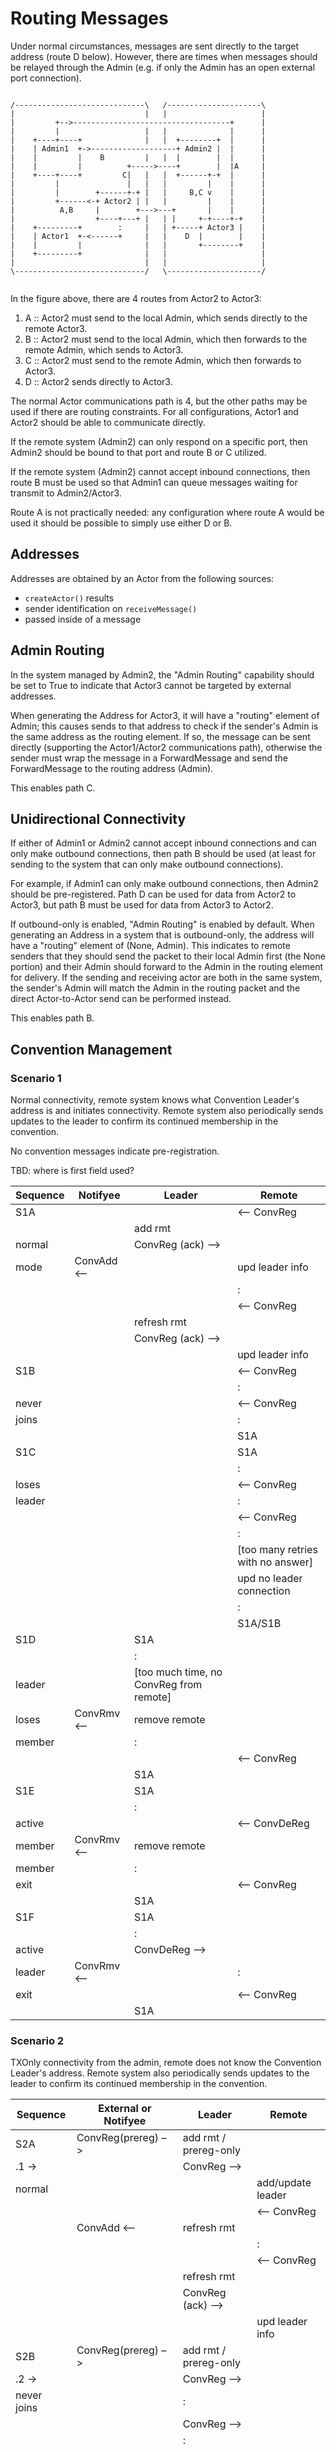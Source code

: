 * Routing Messages

Under normal circumstances, messages are sent directly to the target
address (route D below).  However, there are times when messages
should be relayed through the Admin (e.g. if only the Admin has an
open external port connection).

#+BEGIN_SRC ditaa :file routes.png

   /-----------------------------\   /---------------------\
   |                             |   |                     |
   |         +-->-----------------------------------+      |
   |         |                   |   |              |      |
   |    +----+----+              |   |  +--------+  |      |
   |    | Admin1  +->-------------------+ Admin2 |  |      |
   |    |         |    B         |   |  |        |  |      |
   |    |         |          +----->----+        |  |A     |
   |    +----+----+         C|   |   |  +------+-+  |      |
   |         |               |   |   |         |    |      |
   |         |        +------+-+ |   |     B,C v    |      |
   |         +------<-+ Actor2 | |   |         |    |      |
   |          A,B     |        +--->---+       |    |      |
   |                  +----+---+ |   | |     +-+----+-+    |
   |    +---------+        :     |   | +-----+ Actor3 |    |
   |    | Actor1  +-<------+     |   |    D  |        |    |
   |    |         |              |   |       +--------+    |
   |    +---------+              |   |                     |
   |                             |   |                     |
   \-----------------------------/   \---------------------/

#+END_SRC

In the figure above, there are 4 routes from Actor2 to Actor3:

   1. A :: Actor2 must send to the local Admin, which sends directly
           to the remote Actor3.
   2. B :: Actor2 must send to the local Admin, which then forwards to
           the remote Admin, which sends to Actor3.
   3. C :: Actor2 must send to the remote Admin, which then forwards
           to Actor3.
   4. D :: Actor2 sends directly to Actor3.

The normal Actor communications path is 4, but the other paths may be
used if there are routing constraints.  For all configurations, Actor1
and Actor2 should be able to communicate directly.

If the remote system (Admin2) can only respond on a specific port,
then Admin2 should be bound to that port and route B or C utilized.

If the remote system (Admin2) cannot accept inbound connections, then
route B must be used so that Admin1 can queue messages waiting for
transmit to Admin2/Actor3.

Route A is not practically needed: any configuration where route A
would be used it should be possible to simply use either D or B.

** Addresses

Addresses are obtained by an Actor from the following sources:

   * ~createActor()~ results
   * sender identification on ~receiveMessage()~
   * passed inside of a message

** Admin Routing

  In the system managed by Admin2, the "Admin Routing" capability
  should be set to True to indicate that Actor3 cannot be targeted by
  external addresses.

  When generating the Address for Actor3, it will have a "routing"
  element of Admin; this causes sends to that address to check if the
  sender's Admin is the same address as the routing element.  If so,
  the message can be sent directly (supporting the Actor1/Actor2
  communications path), otherwise the sender must wrap the message in
  a ForwardMessage and send the ForwardMessage to the routing address
  (Admin).

  This enables path C.

** Unidirectional Connectivity

  If either of Admin1 or Admin2 cannot accept inbound connections and
  can only make outbound connections, then path B should be used (at
  least for sending to the system that can only make outbound
  connections).

  For example, if Admin1 can only make outbound connections, then
  Admin2 should be pre-registered.  Path D can be used for data from
  Actor2 to Actor3, but path B must be used for data from Actor3 to
  Actor2.

  If outbound-only is enabled, "Admin Routing" is enabled by default.
  When generating an Address in a system that is outbound-only, the
  address will have a "routing" element of (None, Admin).  This
  indicates to remote senders that they should send the packet to
  their local Admin first (the None portion) and their Admin should
  forward to the Admin in the routing element for delivery.  If the
  sending and receiving actor are both in the same system, the
  sender's Admin will match the Admin in the routing packet and the
  direct Actor-to-Actor send can be performed instead.

  This enables path B.

** Convention Management

*** Scenario 1

Normal connectivity, remote system knows what Convention Leader's
address is and initiates connectivity.  Remote system also
periodically sends updates to the leader to confirm its continued
membership in the convention.

No convention messages indicate pre-registration.

TBD: where is first field used? 

    | Sequence | Notifyee    | Leader                                  | Remote                            |
    |----------+-------------+-----------------------------------------+-----------------------------------|
    | S1A      |             |                                         | <-- ConvReg                       |
    |          |             | add rmt                                 |                                   |
    | normal   |             | ConvReg (ack) -->                       |                                   |
    | mode     | ConvAdd <-- |                                         | upd leader info                   |
    |          |             |                                         | :                                 |
    |          |             |                                         | <-- ConvReg                       |
    |          |             | refresh rmt                             |                                   |
    |          |             | ConvReg (ack) -->                       |                                   |
    |          |             |                                         | upd leader info                   |
    |----------+-------------+-----------------------------------------+-----------------------------------|
    | S1B      |             |                                         | <-- ConvReg                       |
    |          |             |                                         | :                                 |
    | never    |             |                                         | <-- ConvReg                       |
    | joins    |             |                                         | :                                 |
    |          |             |                                         | S1A                               |
    |----------+-------------+-----------------------------------------+-----------------------------------|
    | S1C      |             |                                         | S1A                               |
    |          |             |                                         | :                                 |
    | loses    |             |                                         | <-- ConvReg                       |
    | leader   |             |                                         | :                                 |
    |          |             |                                         | <-- ConvReg                       |
    |          |             |                                         | :                                 |
    |          |             |                                         | [too many retries with no answer] |
    |          |             |                                         | upd no leader connection          |
    |          |             |                                         | :                                 |
    |          |             |                                         | S1A/S1B                           |
    |----------+-------------+-----------------------------------------+-----------------------------------|
    | S1D      |             | S1A                                     |                                   |
    |          |             | :                                       |                                   |
    | leader   |             | [too much time, no ConvReg from remote] |                                   |
    | loses    | ConvRmv <-- | remove remote                           |                                   |
    | member   |             | :                                       |                                   |
    |          |             |                                         | <-- ConvReg                       |
    |          |             | S1A                                     |                                   |
    |----------+-------------+-----------------------------------------+-----------------------------------|
    | S1E      |             | S1A                                     |                                   |
    |          |             | :                                       |                                   |
    | active   |             |                                         | <-- ConvDeReg                     |
    | member   | ConvRmv <-- | remove remote                           |                                   |
    | member   |             | :                                       |                                   |
    | exit     |             |                                         | <-- ConvReg                       |
    |          |             | S1A                                     |                                   |
    |----------+-------------+-----------------------------------------+-----------------------------------|
    | S1F      |             | S1A                                     |                                   |
    |          |             | :                                       |                                   |
    | active   |             | ConvDeReg -->                           |                                   |
    | leader   | ConvRmv <-- |                                         | :                                 |
    | exit     |             |                                         | <-- ConvReg                       |
    |          |             | S1A                                     |                                   |
    |----------+-------------+-----------------------------------------+-----------------------------------|


*** Scenario 2

TXOnly connectivity from the admin, remote does not know the
Convention Leader's address.  Remote system also periodically sends
updates to the leader to confirm its continued membership in the
convention.

  | Sequence       | External or Notifyee  | Leader                              | Remote                            |
  |----------------+-----------------------+-------------------------------------+-----------------------------------|
  | S2A            | ConvReg(prereg) -->   | add rmt / prereg-only               |                                   |
  | .1 ->          |                       | ConvReg -->                         |                                   |
  | normal         |                       |                                     | add/update leader                 |
  |                |                       |                                     | <-- ConvReg                       |
  |                | ConvAdd <--           | refresh rmt                         |                                   |
  |                |                       |                                     | :                                 |
  |                |                       |                                     | <-- ConvReg                       |
  |                |                       | refresh rmt                         |                                   |
  |                |                       | ConvReg (ack) -->                   |                                   |
  |                |                       |                                     | upd leader info                   |
  |----------------+-----------------------+-------------------------------------+-----------------------------------|
  | S2B            | ConvReg(prereg) -->   | add rmt / prereg-only               |                                   |
  | .2 ->          |                       | ConvReg -->                         |                                   |
  | never joins    |                       | :                                   |                                   |
  |                |                       | ConvReg -->                         |                                   |
  |                |                       | :                                   |                                   |
  |                |                       | *                                   |                                   |
  |                |                       | :                                   |                                   |
  |                |                       | [S2A.1 if eventually joins]         |                                   |
  |----------------+-----------------------+-------------------------------------+-----------------------------------|
  | S2C            | S2A                   |                                     |                                   |
  |                |                       |                                     | :                                 |
  | loses leader   |                       |                                     | <-- ConvReg                       |
  |                |                       |                                     | :                                 |
  |                |                       |                                     | <-- ConvReg                       |
  |                |                       |                                     | :                                 |
  |                |                       |                                     | [too many retries with no answer] |
  |                |                       |                                     | upd no leader connection          |
  |                |                       |                                     | --idle--                          |
  |----------------+-----------------------+-------------------------------------+-----------------------------------|
  | S2D            | S2A                   |                                     |                                   |
  |                |                       | :                                   | [like S2C above]                  |
  | leader         |                       | [no checkins in extended period]    |                                   |
  | loses member   | ConvRmv <--           | note as not member but still prereg |                                   |
  |                |                       | S2A.1 / S2B.1                       |                                   |
  |----------------+-----------------------+-------------------------------------+-----------------------------------|
  | S2E            | S2A                   |                                     |                                   |
  |                | :                     |                                     |                                   |
  | active member  |                       |                                     | <-- ConvDeReg                     |
  | exit           | ConvRmv <--           | note as not member but still prereg |                                   |
  |                |                       | S2A.1 / S2B.1                       |                                   |
  |----------------+-----------------------+-------------------------------------+-----------------------------------|
  | S2F            | S2A                   |                                     |                                   |
  |                |                       | :                                   |                                   |
  | active leader  | ConvDeReg(prereg) --> |                                     |                                   |
  | exit           |                       | ConvDeReg -->                       |                                   |
  |                | ConvRmv <--           |                                     | upd no leader connection          |
  |                |                       | not member, not prereg              | --idle--                          |
  |----------------+-----------------------+-------------------------------------+-----------------------------------|
  | S2G            | S2D                   |                                     |                                   |
  |                |                       |                                     |                                   |
  | leader->member |                       |                                     |                                   |
  | socket closed  |                       |                                     |                                   |
  |----------------+-----------------------+-------------------------------------+-----------------------------------|


Assert: leader knows about remote
Assert: remote knows about leader
Assert: only messages needed for registration, no excessive communications


* TBD / Future

** Buffer system

  Would be nice to use two actor systems on the same node, the primary
  with outside connectivity and non-root, the secondary with root and
  internally connected only.

  One actor system runs on address 127.0.0.1 only?

  Internal-only system specifies outbound-only, but need to have
  additional hops?

  This needs additional convention interaction as well, since
  currently only first degree conventions are supported.
